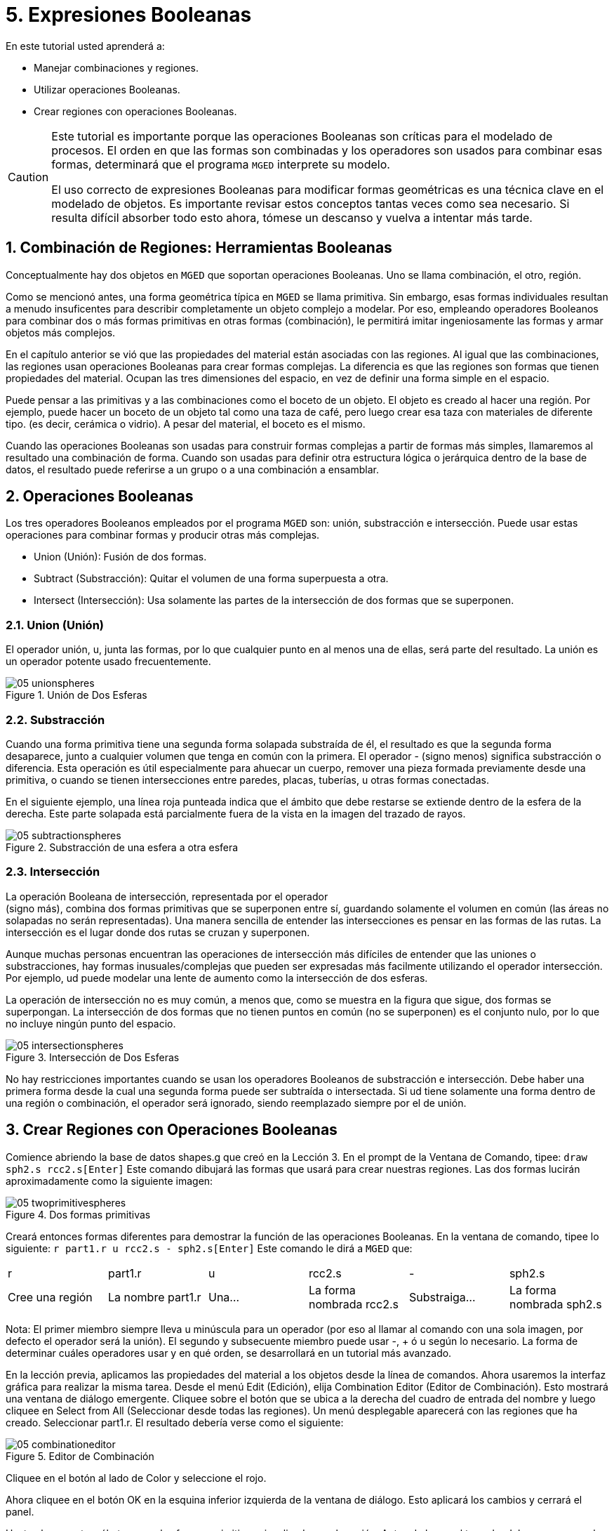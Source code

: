 = 5. Expresiones Booleanas
:sectnums:

En este tutorial usted aprenderá a:

* Manejar combinaciones y regiones.
* Utilizar operaciones Booleanas.
* Crear regiones con operaciones Booleanas.


[CAUTION]
====
Este tutorial es importante porque las operaciones Booleanas son
críticas para el modelado de procesos.  El orden en que las formas son
combinadas y los operadores son usados para combinar esas formas,
determinará que el programa [app]``MGED`` interprete su modelo.

El uso correcto de expresiones Booleanas para modificar formas
geométricas es una técnica clave en el modelado de objetos.  Es
importante revisar estos conceptos tantas veces como sea necesario.
Si resulta difícil absorber todo esto ahora, tómese un descanso y
vuelva a intentar más tarde.
====

[[_boolean_tools]]
== Combinación de Regiones: Herramientas Booleanas

Conceptualmente hay dos objetos en [app]``MGED`` que soportan
operaciones Booleanas.  Uno se llama combinación, el otro, región.

Como se mencionó antes, una forma geométrica típica en [app]``MGED``
se llama primitiva.  Sin embargo, esas formas individuales resultan a
menudo insuficentes para describir completamente un objeto complejo a
modelar.  Por eso, empleando operadores Booleanos para combinar dos o
más formas primitivas en otras formas (combinación), le permitirá
imitar ingeniosamente las formas y armar objetos más complejos.

En el capítulo anterior se vió que las propiedades del material están
asociadas con las regiones.  Al igual que las combinaciones, las
regiones usan operaciones Booleanas para crear formas complejas.  La
diferencia es que las regiones son formas que tienen propiedades del
material.  Ocupan las tres dimensiones del espacio, en vez de definir
una forma simple en el espacio.

Puede pensar a las primitivas y a las combinaciones como el boceto de
un objeto.  El objeto es creado al hacer una región.  Por ejemplo,
puede hacer un boceto de un objeto tal como una taza de café, pero
luego crear esa taza con materiales de diferente tipo.  (es decir,
cerámica o vidrio). A pesar del material, el boceto es el mismo.

Cuando las operaciones Booleanas son usadas para construir formas
complejas a partir de formas más simples, llamaremos al resultado una
combinación de forma.  Cuando son usadas para definir otra estructura
lógica o jerárquica dentro de la base de datos, el resultado puede
referirse a un grupo o a una combinación a ensamblar.

[[_boolean_operations]]
== Operaciones Booleanas

Los tres operadores Booleanos empleados por el programa [app]``MGED``
son: unión, substracción e intersección.  Puede usar estas operaciones
para combinar formas y producir otras más complejas.

* Union (Unión): Fusión de dos formas.
* Subtract (Substracción): Quitar el volumen de una forma superpuesta
  a otra.
* Intersect (Intersección): Usa solamente las partes de la
  intersección de dos formas que se superponen.


=== Union (Unión)

El operador unión, u, junta las formas, por lo que cualquier punto en
al menos una de ellas, será parte del resultado.  La unión es un
operador potente usado frecuentemente.

.Uni&#xF3;n de Dos Esferas
image::mged/05_unionspheres.png[]


=== Substracción

Cuando una forma primitiva tiene una segunda forma solapada substraída
de él, el resultado es que la segunda forma desaparece, junto a
cualquier volumen que tenga en común con la primera.  El operador -
(signo menos) significa substracción o diferencia.  Esta operación es
útil especialmente para ahuecar un cuerpo, remover una pieza formada
previamente desde una primitiva, o cuando se tienen intersecciones
entre paredes, placas, tuberías, u otras formas conectadas.

En el siguiente ejemplo, una línea roja punteada indica que el ámbito
que debe restarse se extiende dentro de la esfera de la derecha.  Este
parte solapada está parcialmente fuera de la vista en la imagen del
trazado de rayos.

.Substracci&#xF3;n de una esfera a otra esfera
image::mged/05_subtractionspheres.png[]


=== Intersección

La operación Booleana de intersección, representada por el operador +
(signo más), combina dos formas primitivas que se superponen entre sí,
guardando solamente el volumen en común (las áreas no solapadas no
serán representadas). Una manera sencilla de entender las
intersecciones es pensar en las formas de las rutas.  La intersección
es el lugar donde dos rutas se cruzan y superponen.

Aunque muchas personas encuentran las operaciones de intersección más
difíciles de entender que las uniones o substracciones, hay formas
inusuales/complejas que pueden ser expresadas más facilmente
utilizando el operador intersección.  Por ejemplo, ud puede modelar
una lente de aumento como la intersección de dos esferas.

La operación de intersección no es muy común, a menos que, como se
muestra en la figura que sigue, dos formas se superpongan.  La
intersección de dos formas que no tienen puntos en común (no se
superponen) es el conjunto nulo, por lo que no incluye ningún punto
del espacio.

.Intersecci&#xF3;n de Dos Esferas
image::mged/05_intersectionspheres.png[]

No hay restricciones importantes cuando se usan los operadores
Booleanos de substracción e intersección.  Debe haber una primera
forma desde la cual una segunda forma puede ser subtraída o
intersectada.  Si ud tiene solamente una forma dentro de una región o
combinación, el operador será ignorado, siendo reemplazado siempre por
el de unión.

[[_making_regions_bool_ops]]
== Crear Regiones con Operaciones Booleanas

Comience abriendo la base de datos shapes.g que creó en la Lección 3.
En el prompt de la Ventana de Comando, tipee: `draw sph2.s
rcc2.s[Enter]` Este comando dibujará las formas que usará para crear
nuestras regiones.  Las dos formas lucirán aproximadamente como la
siguiente imagen:

.Dos formas primitivas
image::mged/05_twoprimitivespheres.png[]

Creará entonces formas diferentes para demostrar la función de las
operaciones Booleanas.  En la ventana de comando, tipee lo siguiente:
`r part1.r u rcc2.s - sph2.s[Enter]` Este comando le dirá a
[app]``MGED`` que:

[cols="1,1,1,1,1,1"]
|===

|r
|part1.r
|u
|rcc2.s
|-
|sph2.s

|Cree una región
|La nombre part1.r
|Una...
|La forma nombrada rcc2.s
|Substraiga...
|La forma nombrada sph2.s
|===

Nota: El primer miembro siempre lleva u minúscula para un operador
(por eso al llamar al comando con una sola imagen, por defecto el
operador será la unión). El segundo y subsecuente miembro puede usar
-, + ó u según lo necesario.  La forma de determinar cuáles operadores
usar y en qué orden, se desarrollará en un tutorial más avanzado.

En la lección previa, aplicamos las propiedades del material a los
objetos desde la línea de comandos.  Ahora usaremos la interfaz
gráfica para realizar la misma tarea.  Desde el menú Edit (Edición),
elija Combination Editor (Editor de Combinación). Esto mostrará una
ventana de diálogo emergente.  Cliquee sobre el botón que se ubica a
la derecha del cuadro de entrada del nombre y luego cliquee en Select
from All (Seleccionar desde todas las regiones). Un menú desplegable
aparecerá con las regiones que ha creado.  Seleccionar part1.r.  El
resultado debería verse como el siguiente:

.Editor de Combinaci&#xF3;n
image::mged/05_combinationeditor.png[]

Cliquee en el botón al lado de Color y seleccione el rojo.

Ahora cliquee en el botón OK en la esquina inferior izquierda de la
ventana de diálogo.  Esto aplicará los cambios y cerrará el panel.

Hasta el momento, sólo tenemos las formas primitivas visualizadas, no
la región.  Antes de hacer el trazado, debemos remover las formas
primitivas de la visualización, y dibujar la región.  De otra manera,
no podremos ver la región con los colores que hayamos aplicado.
Podemos hacer esto tipeando: `B part1.r`

Ahora está listo para trazar este objeto.  Desde el menú File
(Archivo), active el Raytrace Control Panel (Panel de Control del
Trazado de Rayo) y cliquee el botón Raytrace (Trazado de Rayos). La
imagen obtenida debería ser similar a la imagen de la izquierda que se
muestra a continuación.  Nótese que esto puede tomar varios minutos,
dependiendo de la velocidad de cada sistema en particular.

[cols="1,1"]
|===

|image:mged/05_raytracedpart1.png[]
|image:mged/05_raytracedpart2.png[]

|Raytrace de part1.r
|Raytrace de part2.r
|===

Debería ver que una porción esférica ha sido sacada de la parte
superior del cilindro.

A continuación haremos una región azul usando el operador
intersección, en vez del de substracción.  Una vez más, comenzaremos
creando una región: `r part2.r u rcc2.s + sph2.s[Enter]`

Para comparar la aproximación de la GUI (Interfaz Gráfica de Usuario)
usada para hacer part1.r, usemos la línea de comandos para asignar el
color a part2.r: `mater part2.r plastic 0 0 255 0[Enter]`

Finalmente, despeje la nueva región en la pantalla como sigue con el
comando blast: `B part2.r[Enter]`

Al realizar el trazado de su objeto, debería verse similar a la imagen
previa de la derecha.

Nota: Recuerde limpiar la Ventana Gráfica y dibujar la nueva región o
combinación antes de intentar trazar el modelo.  El trazado de rayos
ignora una región o combinación que no esté dibujada en la Ventana
Gráfica.  El color de la malla es un indicador.  Si no refleja los
colores que ha asignado (por ej., un objeto está dibujado en rojo aún
cuando le asignó otro colores), es porque no refrescó la pantalla de
las formas primitivas, dibujando la nueva región o combinación desde
el último cambio.

Cuando use el operador intersección, el orden en el cual especifica
las formas no importa.  Deberíamos haber tenido los mismos resultados
si hubiéramos especificado la operación Booleana como: `r part2.r u
sph2.s + rcc2.s`

Sin embargo, cuando se usa el operador substracción, el orden de las
dos formas es muy importante.  Hagamos una región con el orden de las
formas contrario al usado para part1.r: `r part3.r u sph2.s - rcc2.s`

Esta vez no nos importará fijar un color.  (Cuando ningún color es
fijado para los objetos, el trazado de rayos (rt) usará el color
blanco.  Sin embargo, estos objetos pueden parecer grises por la
cantidad de luz en la escena.  Despeje este diseño de la pantalla y
realice el Raytrace nuevamente:

.Raytrace de part3.r
image::mged/05_raytracedpart3.png[]

Ahora realice el trazado de rayos de los tres objetos que creó.  Para
dibujar las tres regiones a la vez, tipee: `B part1.r part2.r part3.r`

Hacer esto una vez más no es problemático.  Sin embargo, si éstas
fueran las tres partes que construyen algún objeto complejo, nos
gustaría ser capaces de dibujarlos de forma más conveniente.  Para
dibujar un conjunto de objetos más fácilmente, creamos una combinación
de ensamble para juntarlos a todos.  Crearemos una combinación llamada
dome.c para nuestras tres regiones.  Esto se logrra con el siguiente
comando: `comb dome.c u part1.r u part2.r u part3.r`

Note la similitud entre este comando y el comando r que usamos para
crear regiones.

Recuerde los conceptos al inicio de esta lección.  La diferencia entre
una región y una combinación es que las combinaciones no son
necesariamente compuestas de una sola clase de material.  Diversos
objetos de diferentes materiales pueden producir una combinación de
ensamble tal como la que acabamos de crear.

Nota: Ya que la creación de combinaciones de ensamble es una tarea muy
frecuente, hay un comando de atajo - el comando g (por grupo)- para
realizar la tarea de manera más sencilla.  Al crear dome.c usando este
comando quedaría algo como lo siguiente: `g dome.c part1.r part2.r
part3.r` Note que ud no debe tipear el operador Booleano u.  El
comando g une todos los argumentos de ese operador.

Todo lo que se necesita para dibujar los tres objetos es el este
sencillo comando: `B dome.c`

Ahora podremos realizar el trazado de la serie reunida y obtener la
siguiente imagen:

.Raytrace de dome.c
image::mged/05_raytraceddome.png[]


[[_operator_precedence]]
== Precedencia de operadores

Las formas que hemos creado aquí son bastante simples.  En cada caso,
una única la forma primitiva es unida, y las operaciones de resta e
intersección son realizadas en esa forma primitiva simple.  Usted debe
saber que es posible utilizar ecuaciones booleanas mucho más complejas
para crear la forma de los objetos.  Cuando quiera crear los objetos,
tenga en cuenta la precedencia de las operaciones booleanas.  En la
notación de Boole que estamos utilizando, la la resta y la
intersección, tienen prioridar por sobre el operador de unión.
Entonces, por ejemplo: `comb demo.c u shape1 - shape2 u shape3 -
shape4 + shape5`

Resultará en las siguientes expresiones Booleanas: `(shape1 - shape2)
u ( (shape3 - shape4) + shape5)`

[[_learning_boolean_operations_review]]
== Repasemos...

En este tutorial, usted aprendió a :

* Manejar combinaciones y regiones.
* Utilizar operaciones Booleanas.
* Crear regiones con operaciones Booleanas.
